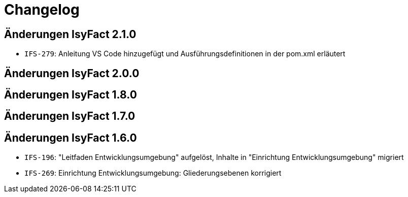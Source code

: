 = Changelog

== Änderungen IsyFact 2.1.0
// tag::release-2.1.0[]
- `IFS-279`: Anleitung VS Code hinzugefügt und Ausführungsdefinitionen in der pom.xml erläutert
// end::release-2.1.0[]

== Änderungen IsyFact 2.0.0
// tag::release-2.0.0[]

// end::release-2.0.0[]

== Änderungen IsyFact 1.8.0
// tag::release-1.8.0[]

// end::release-1.8.0[]

== Änderungen IsyFact 1.7.0
// tag::release-1.7.0[]

// end::release-1.7.0[]

== Änderungen IsyFact 1.6.0
// tag::release-1.6.0[]
- `IFS-196`: "Leitfaden Entwicklungsumgebung" aufgelöst, Inhalte in "Einrichtung Entwicklungsumgebung" migriert
- `IFS-269`: Einrichtung Entwicklungsumgebung: Gliederungsebenen korrigiert
// end::release-1.6.0[]